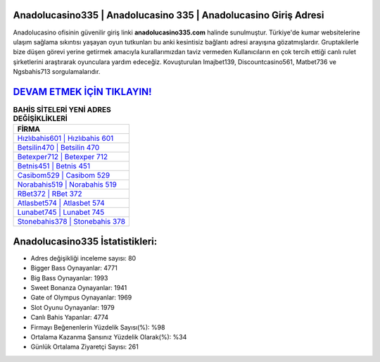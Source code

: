 ﻿Anadolucasino335 | Anadolucasino 335 | Anadolucasino Giriş Adresi
===================================

.. image:: images/anadolucasino-giris.jpg
   :width: 600
   
Anadolucasino ofisinin güvenilir giriş linki **anadolucasino335.com** halinde sunulmuştur. Türkiye'de kumar websitelerine ulaşım sağlama sıkıntısı yaşayan oyun tutkunları bu anki kesintisiz bağlantı adresi arayışına gözatmışlardır. Gruptakilerle bize düşen görevi yerine getirmek amacıyla kurallarımızdan taviz vermeden Kullanıcıların en çok tercih ettiği canlı rulet şirketlerini araştırarak oyunculara yardım edeceğiz. Kovuşturulan Imajbet139, Discountcasino561, Matbet736 ve Ngsbahis713 sorgulamalarıdır.

`DEVAM ETMEK İÇİN TIKLAYIN! <https://cutt.ly/QwVVg2Vk>`_
==============

.. list-table:: **BAHİS SİTELERİ YENİ ADRES DEĞİŞİKLİKLERİ**
   :widths: 100
   :header-rows: 1

   * - FİRMA
   * - `Hızlıbahis601 | Hızlıbahis 601 <hizlibahis601-hizlibahis-601-hizlibahis-giris-adresi.html>`_
   * - `Betsilin470 | Betsilin 470 <betsilin470-betsilin-470-betsilin-giris-adresi.html>`_
   * - `Betexper712 | Betexper 712 <betexper712-betexper-712-betexper-giris-adresi.html>`_	 
   * - `Betnis451 | Betnis 451 <betnis451-betnis-451-betnis-giris-adresi.html>`_	 
   * - `Casibom529 | Casibom 529 <casibom529-casibom-529-casibom-giris-adresi.html>`_ 
   * - `Norabahis519 | Norabahis 519 <norabahis519-norabahis-519-norabahis-giris-adresi.html>`_
   * - `RBet372 | RBet 372 <rbet372-rbet-372-rbet-giris-adresi.html>`_	 
   * - `Atlasbet574 | Atlasbet 574 <atlasbet574-atlasbet-574-atlasbet-giris-adresi.html>`_
   * - `Lunabet745 | Lunabet 745 <lunabet745-lunabet-745-lunabet-giris-adresi.html>`_
   * - `Stonebahis378 | Stonebahis 378 <stonebahis378-stonebahis-378-stonebahis-giris-adresi.html>`_
	 
Anadolucasino335 İstatistikleri:
===================================	 
* Adres değişikliği inceleme sayısı: 80
* Bigger Bass Oynayanlar: 4771
* Big Bass Oynayanlar: 1993
* Sweet Bonanza Oynayanlar: 1941
* Gate of Olympus Oynayanlar: 1969
* Slot Oyunu Oynayanlar: 1979
* Canlı Bahis Yapanlar: 4774
* Firmayı Beğenenlerin Yüzdelik Sayısı(%): %98
* Ortalama Kazanma Şansınız Yüzdelik Olarak(%): %34
* Günlük Ortalama Ziyaretçi Sayısı: 261
